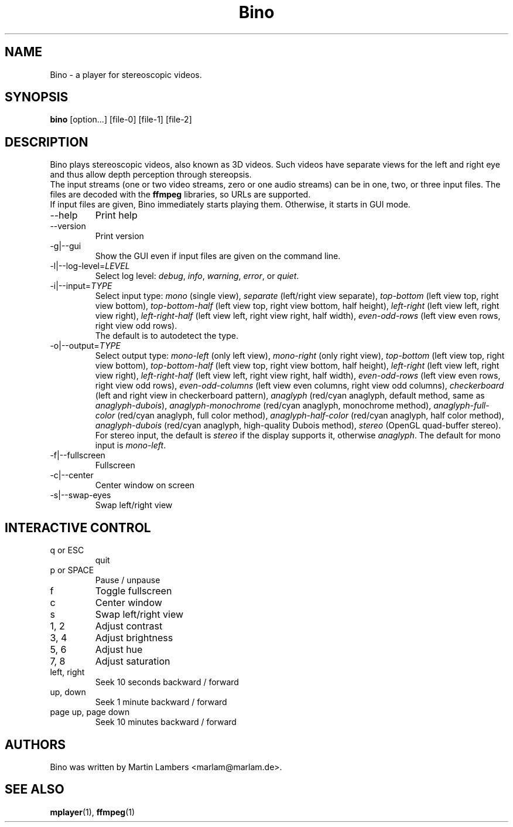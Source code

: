.\" -*-nroff-*-
.\"
.\" Copyright (C) 2010  Martin Lambers <marlam@marlam.de>
.\"
.\" Copying and distribution of this file, with or without modification, are
.\" permitted in any medium without royalty provided the copyright notice and this
.\" notice are preserved. This file is offered as-is, without any warranty.
.TH Bino 1 2010-09
.SH NAME
Bino - a player for stereoscopic videos.
.SH SYNOPSIS
.B bino
[option...] [file-0] [file-1] [file-2]
.SH DESCRIPTION
Bino plays stereoscopic videos, also known as 3D videos. Such videos have
separate views for the left and right eye and thus allow depth perception
through stereopsis.
.br
The input streams (one or two video streams, zero or one audio streams)
can be in one, two, or three input files. The files are decoded with the
\fBffmpeg\fP libraries, so URLs are supported.
.br
If input files are given, Bino immediately starts playing them. Otherwise, it
starts in GUI mode.
.IP "\-\-help"
Print help
.IP "\-\-version"
Print version
.IP "\-g|\-\-gui"
Show the GUI even if input files are given on the command line.
.IP "\-l|\-\-log\-level=\fILEVEL\fP"
Select log level:
\fIdebug\fP, \fIinfo\fP, \fIwarning\fP, \fIerror\fP, or \fIquiet\fP.
.IP "\-i|\-\-input=\fITYPE\fP"
Select input type:
\fImono\fP (single view),
\fIseparate\fP (left/right view separate),
\fItop\-bottom\fP (left view top, right view bottom),
\fItop\-bottom\-half\fP (left view top, right view bottom, half height),
\fIleft\-right\fP (left view left, right view right),
\fIleft\-right\-half\fP (left view left, right view right, half width),
\fIeven\-odd\-rows\fP (left view even rows, right view odd rows).
.br
The default is to autodetect the type.
.IP "\-o|\-\-output=\fITYPE\fP"
Select output type: 
\fImono\-left\fP (only left view),
\fImono\-right\fP (only right view),
\fItop\-bottom\fP (left view top, right view bottom),
\fItop\-bottom\-half\fP (left view top, right view bottom, half height),
\fIleft\-right\fP (left view left, right view right),
\fIleft\-right\-half\fP (left view left, right view right, half width),
\fIeven\-odd\-rows\fP (left view even rows, right view odd rows),
\fIeven\-odd\-columns\fP (left view even columns, right view odd columns),
\fIcheckerboard\fP (left and right view in checkerboard pattern),
\fIanaglyph\fP (red/cyan anaglyph, default method, same as \fIanaglyph\-dubois\fP),
\fIanaglyph\-monochrome\fP (red/cyan anaglyph, monochrome method),
\fIanaglyph\-full\-color\fP (red/cyan anaglyph, full color method),
\fIanaglyph\-half\-color\fP (red/cyan anaglyph, half color method),
\fIanaglyph\-dubois\fP (red/cyan anaglyph, high\-quality Dubois method),
\fIstereo\fP (OpenGL quad\-buffer stereo).
For stereo input, the default is \fIstereo\fP if the display supports it,
otherwise \fIanaglyph\fP. The default for mono input is \fImono\-left\fP.
.IP "\-f|\-\-fullscreen"
Fullscreen
.IP "\-c|\-\-center"
Center window on screen
.IP "\-s|\-\-swap\-eyes"
Swap left/right view
.SH INTERACTIVE CONTROL
.IP "q or ESC"
quit
.IP "p or SPACE"
Pause / unpause
.IP "f"
Toggle fullscreen
.IP "c"
Center window
.IP "s"
Swap left/right view
.IP "1, 2"
Adjust contrast
.IP "3, 4"
Adjust brightness
.IP "5, 6"
Adjust hue
.IP "7, 8"
Adjust saturation
.IP "left, right"
Seek 10 seconds backward / forward
.IP "up, down"
Seek 1 minute backward / forward
.IP "page up, page down"
Seek 10 minutes backward / forward
.SH AUTHORS
Bino was written by Martin Lambers <marlam@marlam.de>.
.SH SEE ALSO
.BR mplayer (1),
.BR ffmpeg (1)
